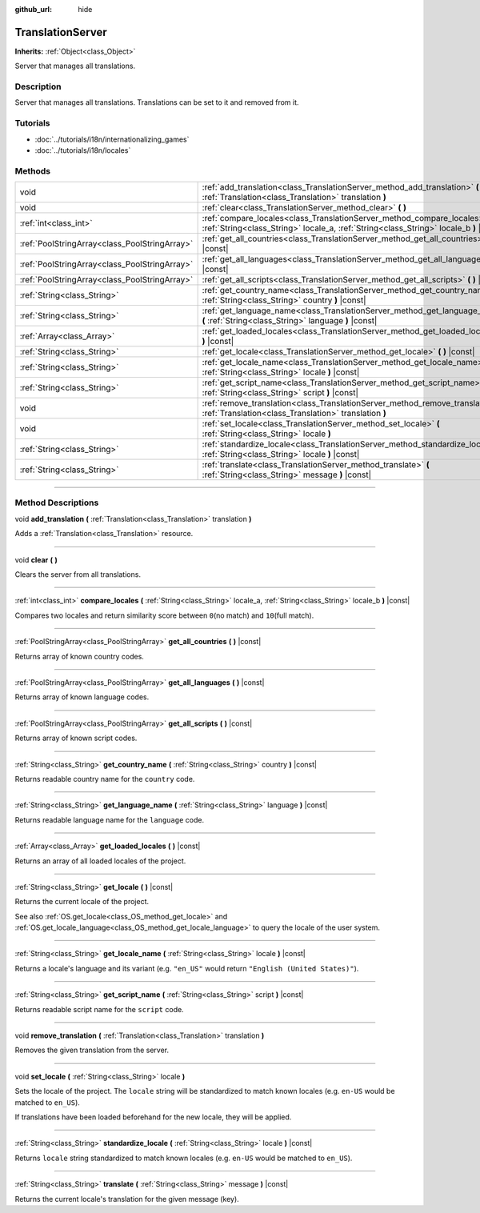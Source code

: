 :github_url: hide

.. DO NOT EDIT THIS FILE!!!
.. Generated automatically from Godot engine sources.
.. Generator: https://github.com/godotengine/godot/tree/3.6/doc/tools/make_rst.py.
.. XML source: https://github.com/godotengine/godot/tree/3.6/doc/classes/TranslationServer.xml.

.. _class_TranslationServer:

TranslationServer
=================

**Inherits:** :ref:`Object<class_Object>`

Server that manages all translations.

.. rst-class:: classref-introduction-group

Description
-----------

Server that manages all translations. Translations can be set to it and removed from it.

.. rst-class:: classref-introduction-group

Tutorials
---------

- :doc:`../tutorials/i18n/internationalizing_games`

- :doc:`../tutorials/i18n/locales`

.. rst-class:: classref-reftable-group

Methods
-------

.. table::
   :widths: auto

   +-----------------------------------------------+-----------------------------------------------------------------------------------------------------------------------------------------------------------------------+
   | void                                          | :ref:`add_translation<class_TranslationServer_method_add_translation>` **(** :ref:`Translation<class_Translation>` translation **)**                                  |
   +-----------------------------------------------+-----------------------------------------------------------------------------------------------------------------------------------------------------------------------+
   | void                                          | :ref:`clear<class_TranslationServer_method_clear>` **(** **)**                                                                                                        |
   +-----------------------------------------------+-----------------------------------------------------------------------------------------------------------------------------------------------------------------------+
   | :ref:`int<class_int>`                         | :ref:`compare_locales<class_TranslationServer_method_compare_locales>` **(** :ref:`String<class_String>` locale_a, :ref:`String<class_String>` locale_b **)** |const| |
   +-----------------------------------------------+-----------------------------------------------------------------------------------------------------------------------------------------------------------------------+
   | :ref:`PoolStringArray<class_PoolStringArray>` | :ref:`get_all_countries<class_TranslationServer_method_get_all_countries>` **(** **)** |const|                                                                        |
   +-----------------------------------------------+-----------------------------------------------------------------------------------------------------------------------------------------------------------------------+
   | :ref:`PoolStringArray<class_PoolStringArray>` | :ref:`get_all_languages<class_TranslationServer_method_get_all_languages>` **(** **)** |const|                                                                        |
   +-----------------------------------------------+-----------------------------------------------------------------------------------------------------------------------------------------------------------------------+
   | :ref:`PoolStringArray<class_PoolStringArray>` | :ref:`get_all_scripts<class_TranslationServer_method_get_all_scripts>` **(** **)** |const|                                                                            |
   +-----------------------------------------------+-----------------------------------------------------------------------------------------------------------------------------------------------------------------------+
   | :ref:`String<class_String>`                   | :ref:`get_country_name<class_TranslationServer_method_get_country_name>` **(** :ref:`String<class_String>` country **)** |const|                                      |
   +-----------------------------------------------+-----------------------------------------------------------------------------------------------------------------------------------------------------------------------+
   | :ref:`String<class_String>`                   | :ref:`get_language_name<class_TranslationServer_method_get_language_name>` **(** :ref:`String<class_String>` language **)** |const|                                   |
   +-----------------------------------------------+-----------------------------------------------------------------------------------------------------------------------------------------------------------------------+
   | :ref:`Array<class_Array>`                     | :ref:`get_loaded_locales<class_TranslationServer_method_get_loaded_locales>` **(** **)** |const|                                                                      |
   +-----------------------------------------------+-----------------------------------------------------------------------------------------------------------------------------------------------------------------------+
   | :ref:`String<class_String>`                   | :ref:`get_locale<class_TranslationServer_method_get_locale>` **(** **)** |const|                                                                                      |
   +-----------------------------------------------+-----------------------------------------------------------------------------------------------------------------------------------------------------------------------+
   | :ref:`String<class_String>`                   | :ref:`get_locale_name<class_TranslationServer_method_get_locale_name>` **(** :ref:`String<class_String>` locale **)** |const|                                         |
   +-----------------------------------------------+-----------------------------------------------------------------------------------------------------------------------------------------------------------------------+
   | :ref:`String<class_String>`                   | :ref:`get_script_name<class_TranslationServer_method_get_script_name>` **(** :ref:`String<class_String>` script **)** |const|                                         |
   +-----------------------------------------------+-----------------------------------------------------------------------------------------------------------------------------------------------------------------------+
   | void                                          | :ref:`remove_translation<class_TranslationServer_method_remove_translation>` **(** :ref:`Translation<class_Translation>` translation **)**                            |
   +-----------------------------------------------+-----------------------------------------------------------------------------------------------------------------------------------------------------------------------+
   | void                                          | :ref:`set_locale<class_TranslationServer_method_set_locale>` **(** :ref:`String<class_String>` locale **)**                                                           |
   +-----------------------------------------------+-----------------------------------------------------------------------------------------------------------------------------------------------------------------------+
   | :ref:`String<class_String>`                   | :ref:`standardize_locale<class_TranslationServer_method_standardize_locale>` **(** :ref:`String<class_String>` locale **)** |const|                                   |
   +-----------------------------------------------+-----------------------------------------------------------------------------------------------------------------------------------------------------------------------+
   | :ref:`String<class_String>`                   | :ref:`translate<class_TranslationServer_method_translate>` **(** :ref:`String<class_String>` message **)** |const|                                                    |
   +-----------------------------------------------+-----------------------------------------------------------------------------------------------------------------------------------------------------------------------+

.. rst-class:: classref-section-separator

----

.. rst-class:: classref-descriptions-group

Method Descriptions
-------------------

.. _class_TranslationServer_method_add_translation:

.. rst-class:: classref-method

void **add_translation** **(** :ref:`Translation<class_Translation>` translation **)**

Adds a :ref:`Translation<class_Translation>` resource.

.. rst-class:: classref-item-separator

----

.. _class_TranslationServer_method_clear:

.. rst-class:: classref-method

void **clear** **(** **)**

Clears the server from all translations.

.. rst-class:: classref-item-separator

----

.. _class_TranslationServer_method_compare_locales:

.. rst-class:: classref-method

:ref:`int<class_int>` **compare_locales** **(** :ref:`String<class_String>` locale_a, :ref:`String<class_String>` locale_b **)** |const|

Compares two locales and return similarity score between ``0``\ (no match) and ``10``\ (full match).

.. rst-class:: classref-item-separator

----

.. _class_TranslationServer_method_get_all_countries:

.. rst-class:: classref-method

:ref:`PoolStringArray<class_PoolStringArray>` **get_all_countries** **(** **)** |const|

Returns array of known country codes.

.. rst-class:: classref-item-separator

----

.. _class_TranslationServer_method_get_all_languages:

.. rst-class:: classref-method

:ref:`PoolStringArray<class_PoolStringArray>` **get_all_languages** **(** **)** |const|

Returns array of known language codes.

.. rst-class:: classref-item-separator

----

.. _class_TranslationServer_method_get_all_scripts:

.. rst-class:: classref-method

:ref:`PoolStringArray<class_PoolStringArray>` **get_all_scripts** **(** **)** |const|

Returns array of known script codes.

.. rst-class:: classref-item-separator

----

.. _class_TranslationServer_method_get_country_name:

.. rst-class:: classref-method

:ref:`String<class_String>` **get_country_name** **(** :ref:`String<class_String>` country **)** |const|

Returns readable country name for the ``country`` code.

.. rst-class:: classref-item-separator

----

.. _class_TranslationServer_method_get_language_name:

.. rst-class:: classref-method

:ref:`String<class_String>` **get_language_name** **(** :ref:`String<class_String>` language **)** |const|

Returns readable language name for the ``language`` code.

.. rst-class:: classref-item-separator

----

.. _class_TranslationServer_method_get_loaded_locales:

.. rst-class:: classref-method

:ref:`Array<class_Array>` **get_loaded_locales** **(** **)** |const|

Returns an array of all loaded locales of the project.

.. rst-class:: classref-item-separator

----

.. _class_TranslationServer_method_get_locale:

.. rst-class:: classref-method

:ref:`String<class_String>` **get_locale** **(** **)** |const|

Returns the current locale of the project.

See also :ref:`OS.get_locale<class_OS_method_get_locale>` and :ref:`OS.get_locale_language<class_OS_method_get_locale_language>` to query the locale of the user system.

.. rst-class:: classref-item-separator

----

.. _class_TranslationServer_method_get_locale_name:

.. rst-class:: classref-method

:ref:`String<class_String>` **get_locale_name** **(** :ref:`String<class_String>` locale **)** |const|

Returns a locale's language and its variant (e.g. ``"en_US"`` would return ``"English (United States)"``).

.. rst-class:: classref-item-separator

----

.. _class_TranslationServer_method_get_script_name:

.. rst-class:: classref-method

:ref:`String<class_String>` **get_script_name** **(** :ref:`String<class_String>` script **)** |const|

Returns readable script name for the ``script`` code.

.. rst-class:: classref-item-separator

----

.. _class_TranslationServer_method_remove_translation:

.. rst-class:: classref-method

void **remove_translation** **(** :ref:`Translation<class_Translation>` translation **)**

Removes the given translation from the server.

.. rst-class:: classref-item-separator

----

.. _class_TranslationServer_method_set_locale:

.. rst-class:: classref-method

void **set_locale** **(** :ref:`String<class_String>` locale **)**

Sets the locale of the project. The ``locale`` string will be standardized to match known locales (e.g. ``en-US`` would be matched to ``en_US``).

If translations have been loaded beforehand for the new locale, they will be applied.

.. rst-class:: classref-item-separator

----

.. _class_TranslationServer_method_standardize_locale:

.. rst-class:: classref-method

:ref:`String<class_String>` **standardize_locale** **(** :ref:`String<class_String>` locale **)** |const|

Returns ``locale`` string standardized to match known locales (e.g. ``en-US`` would be matched to ``en_US``).

.. rst-class:: classref-item-separator

----

.. _class_TranslationServer_method_translate:

.. rst-class:: classref-method

:ref:`String<class_String>` **translate** **(** :ref:`String<class_String>` message **)** |const|

Returns the current locale's translation for the given message (key).

.. |virtual| replace:: :abbr:`virtual (This method should typically be overridden by the user to have any effect.)`
.. |const| replace:: :abbr:`const (This method has no side effects. It doesn't modify any of the instance's member variables.)`
.. |vararg| replace:: :abbr:`vararg (This method accepts any number of arguments after the ones described here.)`
.. |static| replace:: :abbr:`static (This method doesn't need an instance to be called, so it can be called directly using the class name.)`
